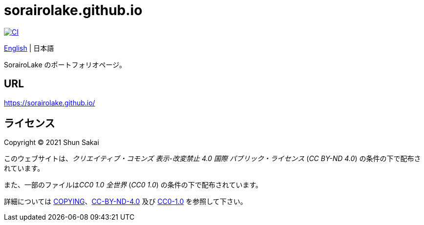 = sorairolake.github.io
:lang: ja

image::https://github.com/sorairolake/sorairolake.github.io/workflows/CI/badge.svg[CI, link=https://github.com/sorairolake/sorairolake.github.io/actions?query=workflow%3ACI]

link:README.adoc[English]
{vbar}
日本語

SorairoLake のポートフォリオページ。

== URL

https://sorairolake.github.io/

== ライセンス

Copyright (C) 2021 Shun Sakai

このウェブサイトは、_クリエイティブ・コモンズ 表示-改変禁止 4.0 国際
パブリック・ライセンス_ (_CC BY-ND 4.0_) の条件の下で配布されています。

また、一部のファイルは__CC0 1.0 全世界__ (_CC0 1.0_)
の条件の下で配布されています。

詳細については link:COPYING[]、link:license/CC-BY-ND-4.0[CC-BY-ND-4.0] 及び
link:license/CC0-1.0[CC0-1.0] を参照して下さい。
